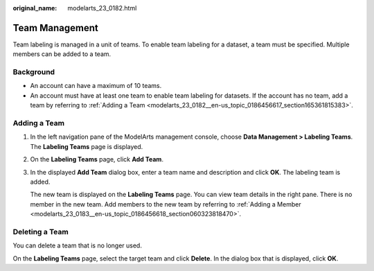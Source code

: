 :original_name: modelarts_23_0182.html

.. _modelarts_23_0182:

Team Management
===============

Team labeling is managed in a unit of teams. To enable team labeling for a dataset, a team must be specified. Multiple members can be added to a team.

Background
----------

-  An account can have a maximum of 10 teams.
-  An account must have at least one team to enable team labeling for datasets. If the account has no team, add a team by referring to :ref:`Adding a Team <modelarts_23_0182__en-us_topic_0186456617_section165361815383>`.

.. _modelarts_23_0182__en-us_topic_0186456617_section165361815383:

Adding a Team
-------------

#. In the left navigation pane of the ModelArts management console, choose **Data Management > Labeling Teams**. The **Labeling Teams** page is displayed.

#. On the **Labeling Teams** page, click **Add Team**.

#. In the displayed **Add Team** dialog box, enter a team name and description and click **OK**. The labeling team is added.

   The new team is displayed on the **Labeling Teams** page. You can view team details in the right pane. There is no member in the new team. Add members to the new team by referring to :ref:`Adding a Member <modelarts_23_0183__en-us_topic_0186456618_section060323818470>`.

Deleting a Team
---------------

You can delete a team that is no longer used.

On the **Labeling Teams** page, select the target team and click **Delete**. In the dialog box that is displayed, click **OK**.
